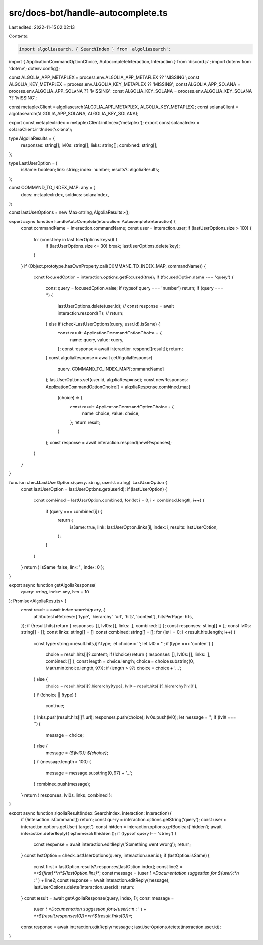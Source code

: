 src/docs-bot/handle-autocomplete.ts
===================================

Last edited: 2022-11-15 02:02:13

Contents:

.. code-block:: ts

    import algoliasearch, { SearchIndex } from 'algoliasearch';
import { ApplicationCommandOptionChoice, AutocompleteInteraction, Interaction } from 'discord.js';
import dotenv from 'dotenv';
dotenv.config();

const ALGOLIA_APP_METAPLEX = process.env.ALGOLIA_APP_METAPLEX ?? 'MISSING';
const ALGOLIA_KEY_METAPLEX = process.env.ALGOLIA_KEY_METAPLEX ?? 'MISSING';
const ALGOLIA_APP_SOLANA = process.env.ALGOLIA_APP_SOLANA ?? 'MISSING';
const ALGOLIA_KEY_SOLANA = process.env.ALGOLIA_KEY_SOLANA ?? 'MISSING';

const metaplexClient = algoliasearch(ALGOLIA_APP_METAPLEX, ALGOLIA_KEY_METAPLEX);
const solanaClient = algoliasearch(ALGOLIA_APP_SOLANA, ALGOLIA_KEY_SOLANA);

export const metaplexIndex = metaplexClient.initIndex('metaplex');
export const solanaIndex = solanaClient.initIndex('solana');

type AlgoliaResults = {
    responses: string[];
    lvl0s: string[];
    links: string[];
    combined: string[];
};

type LastUserOption = {
    isSame: boolean;
    link: string;
    index: number;
    results?: AlgoliaResults;
};

const COMMAND_TO_INDEX_MAP: any = {
    docs: metaplexIndex,
    soldocs: solanaIndex,
};

const lastUserOptions = new Map<string, AlgoliaResults>();

export async function handleAutoComplete(interaction: AutocompleteInteraction) {
    const commandName = interaction.commandName;
    const user = interaction.user;
    if (lastUserOptions.size > 100) {
        for (const key in lastUserOptions.keys()) {
            if (lastUserOptions.size <= 30) break;
            lastUserOptions.delete(key);
        }
    }
    if (Object.prototype.hasOwnProperty.call(COMMAND_TO_INDEX_MAP, commandName)) {
        const focusedOption = interaction.options.getFocused(true);
        if (focusedOption.name === 'query') {
            const query = focusedOption.value;
            if (typeof query === 'number') return;
            if (query === '') {
                lastUserOptions.delete(user.id);
                //     const response = await interaction.respond([]);
                //     return;
            } else if (checkLastUserOptions(query, user.id).isSame) {
                const result: ApplicationCommandOptionChoice = {
                    name: query,
                    value: query,
                };
                const response = await interaction.respond([result]);
                return;
            }
            const algoliaResponse = await getAlgoliaResponse(
                query,
                COMMAND_TO_INDEX_MAP[commandName]
            );
            lastUserOptions.set(user.id, algoliaResponse);
            const newResponses: ApplicationCommandOptionChoice[] = algoliaResponse.combined.map(
                (choice) => {
                    const result: ApplicationCommandOptionChoice = {
                        name: choice,
                        value: choice,
                    };
                    return result;
                }
            );
            const response = await interaction.respond(newResponses);
        }
    }
}

function checkLastUserOptions(query: string, userId: string): LastUserOption {
    const lastUserOption = lastUserOptions.get(userId);
    if (lastUserOption) {
        const combined = lastUserOption.combined;
        for (let i = 0; i < combined.length; i++) {
            if (query === combined[i]) {
                return {
                    isSame: true,
                    link: lastUserOption.links[i],
                    index: i,
                    results: lastUserOption,
                };
            }
        }
    }
    return { isSame: false, link: '', index: 0 };
}

export async function getAlgoliaResponse(
    query: string,
    index: any,
    hits = 10
): Promise<AlgoliaResults> {
    const result = await index.search(query, {
        attributesToRetrieve: ['type', 'hierarchy', 'url', 'hits', 'content'],
        hitsPerPage: hits,
    });
    if (!result.hits) return { responses: [], lvl0s: [], links: [], combined: [] };
    const responses: string[] = [];
    const lvl0s: string[] = [];
    const links: string[] = [];
    const combined: string[] = [];
    for (let i = 0; i < result.hits.length; i++) {
        const type: string = result.hits[i]?.type;
        let choice = '';
        let lvl0 = '';
        if (type === 'content') {
            choice = result.hits[i]?.content;
            if (!choice) return { responses: [], lvl0s: [], links: [], combined: [] };
            const length = choice.length;
            choice = choice.substring(0, Math.min(choice.length, 97));
            if (length > 97) choice = choice + '...';
        } else {
            choice = result.hits[i]?.hierarchy[type];
            lvl0 = result.hits[i]?.hierarchy['lvl0'];
        }
        if (!choice || !type) {
            continue;
        }
        links.push(result.hits[i]?.url);
        responses.push(choice);
        lvl0s.push(lvl0);
        let message = '';
        if (lvl0 === '') {
            message = choice;
        } else {
            message = `(${lvl0}) ${choice}`;
        }
        if (message.length > 100) {
            message = message.substring(0, 97) + '...';
        }
        combined.push(message);
    }
    return { responses, lvl0s, links, combined };
}

export async function algoliaResult(index: SearchIndex, interaction: Interaction) {
    if (!interaction.isCommand()) return;
    const query = interaction.options.getString('query');
    const user = interaction.options.getUser('target');
    const hidden = interaction.options.getBoolean('hidden');
    await interaction.deferReply({ ephemeral: !!hidden });
    if (typeof query !== 'string') {
        const response = await interaction.editReply('Something went wrong');
        return;
    }
    const lastOption = checkLastUserOptions(query, interaction.user.id);
    if (lastOption.isSame) {
        const first = lastOption.results?.responses[lastOption.index];
        const line2 = `**${first}**\n*${lastOption.link}*`;
        const message = (user ? `*Documentation suggestion for ${user}:*\n` : '') + line2;
        const response = await interaction.editReply(message);
        lastUserOptions.delete(interaction.user.id);
        return;
    }
    const result = await getAlgoliaResponse(query, index, 1);
    const message =
        (user ? `*Documentation suggestion for ${user}:*\n` : '') +
        `**${result.responses[0]}**\n*${result.links[0]}*`;
    const response = await interaction.editReply(message);
    lastUserOptions.delete(interaction.user.id);
}


